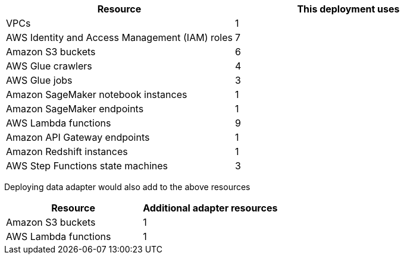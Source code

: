// Replace the <n> in each row to specify the number of resources used in this deployment. Remove the rows for resources that aren’t used.
|===
|Resource |This deployment uses

// Space needed to maintain table headers
|VPCs |1
|AWS Identity and Access Management (IAM) roles |7
|Amazon S3 buckets |6
|AWS Glue crawlers |4
|AWS Glue jobs |3
|Amazon SageMaker notebook instances |1
|Amazon SageMaker endpoints |1
|AWS Lambda functions |9
|Amazon API Gateway endpoints |1
|Amazon Redshift instances |1
|AWS Step Functions state machines |3
|===

// Additional resources for adapter

Deploying data adapter would also add to the above resources

|===
|Resource |Additional adapter resources

// Space needed to maintain table headers
|Amazon S3 buckets |1
|AWS Lambda functions |1
|===